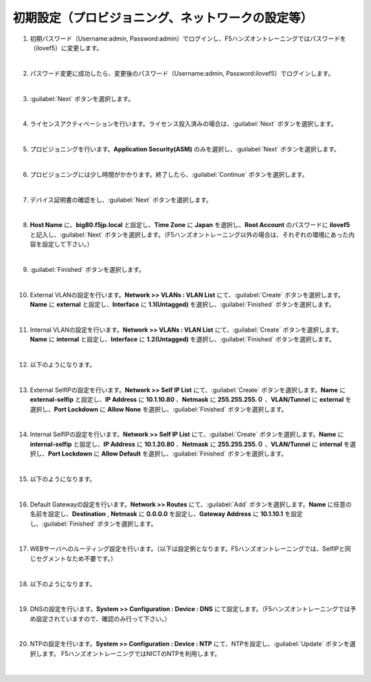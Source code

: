 初期設定（プロビジョニング、ネットワークの設定等）
=========================================================

#. 初期パスワード（Username:admin, Password:admin）でログインし、F5ハンズオントレーニングではパスワードを（ilovef5）に変更します。

   .. image:: images/mod3-1.png
      :scale: 60%
      :align: center
   |  
#. パスワード変更に成功したら、変更後のパスワード（Username:admin, Password:ilovef5）でログインします。
   
   .. image:: images/mod3-2.png
      :scale: 60%
      :align: center
   |       
#. :guilabel:`Next` ボタンを選択します。
   
   .. image:: images/mod3-3.png
   |  
#. ライセンスアクティベーションを行います。ライセンス投入済みの場合は、:guilabel:`Next` ボタンを選択します。
   
   .. image:: images/mod3-4.png
   |  
#. プロビジョニングを行います。**Application Security(ASM)** のみを選択し、:guilabel:`Next` ボタンを選択します。
   
   .. image:: images/mod3-5.png
   |  
#. プロビジョニングには少し時間がかかります。終了したら、:guilabel:`Continue` ボタンを選択します。
   
   .. image:: images/mod3-6.png
   |  
#. デバイス証明書の確認をし、:guilabel:`Next` ボタンを選択します。
   
   .. image:: images/mod3-7.png
   |  
#. **Host Name** に、**big80.f5jp.local** と設定し、**Time Zone** に **Japan** を選択し、**Root Account** のパスワードに **ilovef5** と記入し、:guilabel:`Next` ボタンを選択します。（F5ハンズオントレーニング以外の場合は、それぞれの環境にあった内容を設定して下さい。）
  
   .. image:: images/mod3-8.png
   |  
#. :guilabel:`Finished` ボタンを選択します。
   
   .. image:: images/mod3-9.png
   | 
#. External VLANの設定を行います。**Network >> VLANs : VLAN List** にて、:guilabel:`Create` ボタンを選択します。**Name** に **external** と設定し、**Interface** に **1.1(Untagged)** を選択し、:guilabel:`Finished` ボタンを選択します。
   
   .. image:: images/mod3-10.png
   | 
#. Internal VLANの設定を行います。**Network >> VLANs : VLAN List** にて、:guilabel:`Create` ボタンを選択します。**Name** に **internal** と設定し、**Interface** に **1.2(Untagged)** を選択し、:guilabel:`Finished` ボタンを選択します。
   
   .. image:: images/mod3-11.png
   | 
#. 以下のようになります。
   
   .. image:: images/mod3-12.png
   | 
#. External SelfIPの設定を行います。**Network >> Self IP List** にて、:guilabel:`Create` ボタンを選択します。**Name** に **external-selfip** と設定し、**IP Address** に **10.1.10.80** 、**Netmask** に **255.255.255.０** 、**VLAN/Tunnel** に **external** を選択し、**Port Lockdown** に **Allow None** を選択し、:guilabel:`Finished` ボタンを選択します。
   
   .. image:: images/mod3-13.png
   | 
#. Internal SelfIPの設定を行います。**Network >> Self IP List** にて、:guilabel:`Create` ボタンを選択します。**Name** に **internal-selfip** と設定し、**IP Address** に **10.1.20.80** 、**Netmask** に **255.255.255.０** 、**VLAN/Tunnel** に **internal** を選択し、**Port Lockdown** に **Allow Default** を選択し、:guilabel:`Finished` ボタンを選択します。
   
   .. image:: images/mod3-14.png
   | 
#. 以下のようになります。
   
   .. image:: images/mod3-15.png
   | 
#. Default Gatewayの設定を行います。**Network >> Routes** にて、:guilabel:`Add` ボタンを選択します。**Name** に任意の名前を設定し、**Destination** , **Netmask** に **0.0.0.0** を設定し、**Gateway Address** に **10.1.10.1** を設定し、:guilabel:`Finished` ボタンを選択します。

   .. image:: images/mod3-16.png
   |  
#. WEBサーバへのルーティング設定を行います。（以下は設定例となります。F5ハンズオントレーニングでは、SelfIPと同じセグメントなため不要です。）

   .. image:: images/mod3-17.png
   |  
#. 以下のようになります。
   
   .. image:: images/mod3-18.png
   | 
#. DNSの設定を行います。**System >> Configuration : Device : DNS** にて設定します。（F5ハンズオントレーニングでは予め設定されていますので、確認のみ行って下さい。）

   .. image:: images/mod3-19.png
   | 
#. NTPの設定を行います。**System >> Configuration : Device : NTP** にて、NTPを設定し、:guilabel:`Update` ボタンを選択します。 F5ハンズオントレーニングではNICTのNTPを利用します。
   
   .. image:: images/mod3-20.png
   | 